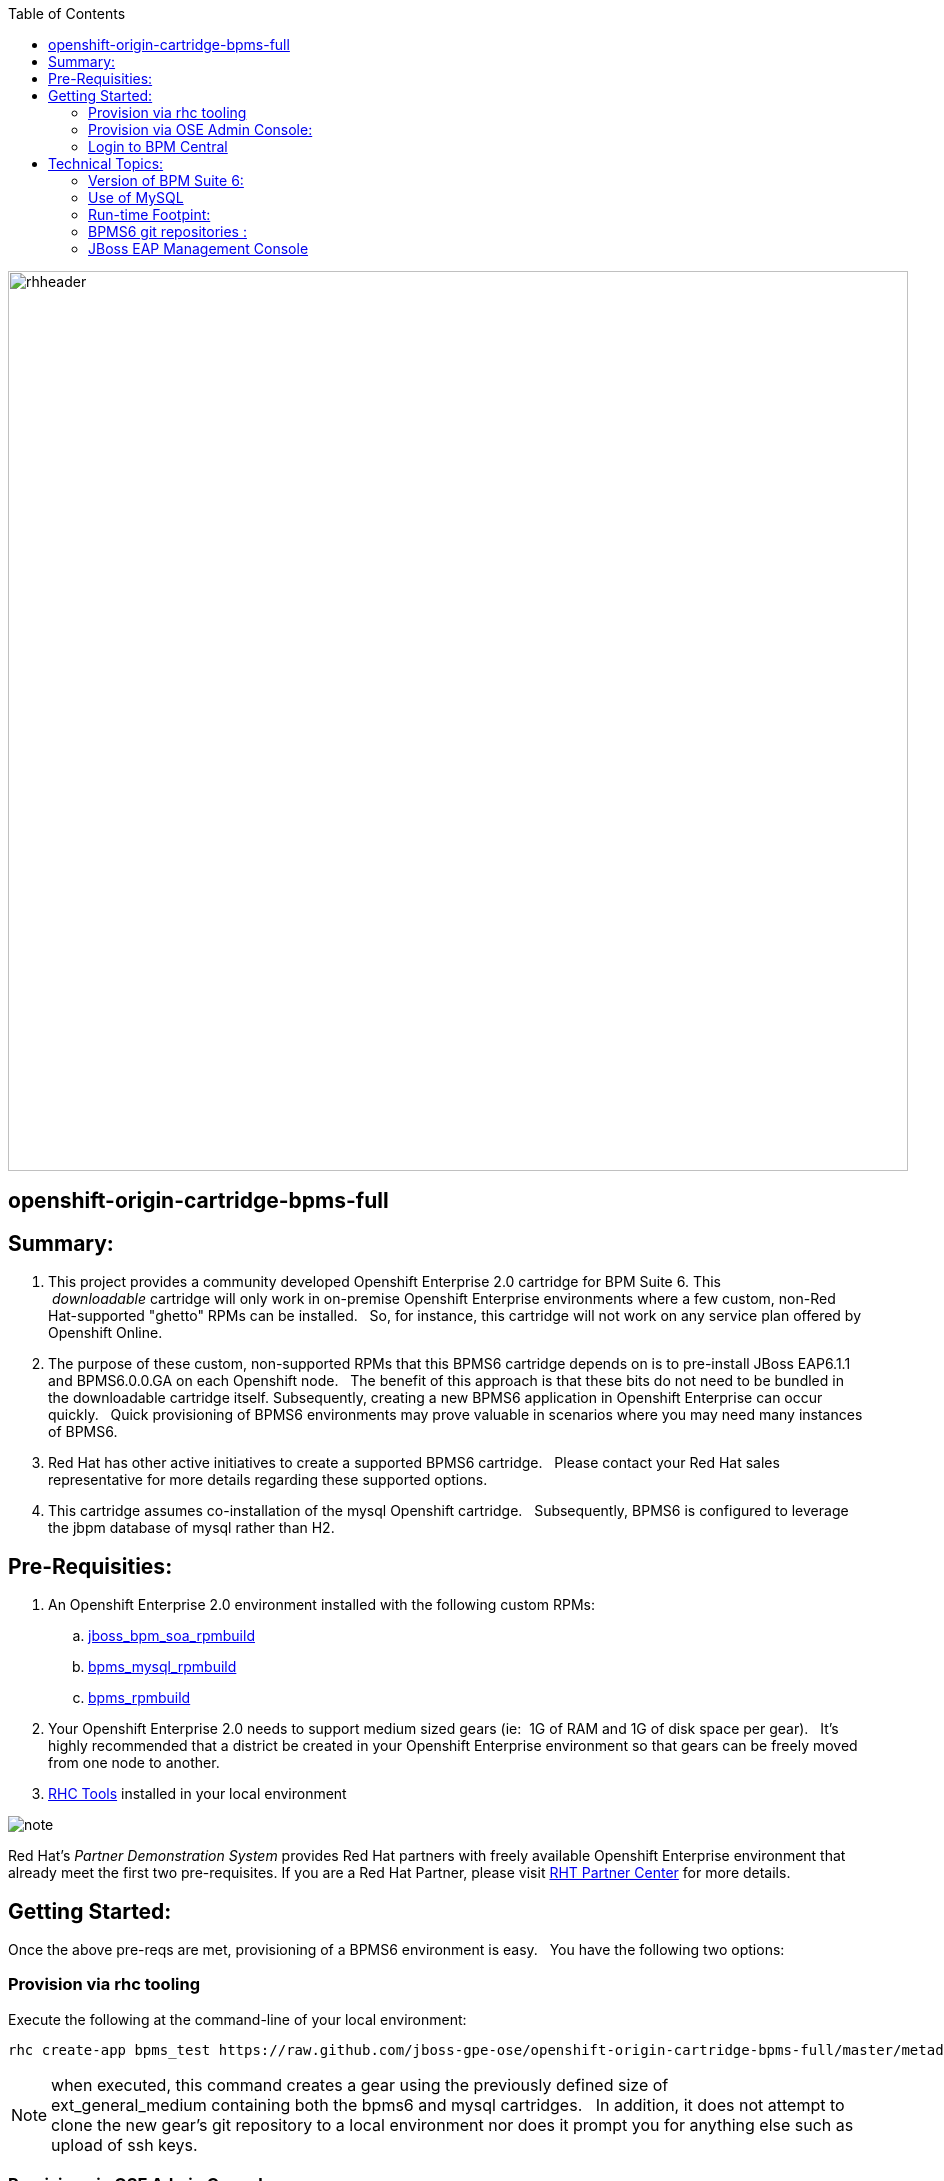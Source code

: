 :data-uri:
:toc2:
:jbossbpmsoarpmbuild: link:https://github.com/jboss-gpe-ose/jboss_bpm_soa_rpmbuild[jboss_bpm_soa_rpmbuild]
:bpmsmysqlrpmbuild}: link:https://github.com/jboss-gpe-ose/mysql_module_rpmbuild[bpms_mysql_rpmbuild]
:bpmsrpmbuild: link:https://github.com/jboss-gpe-ose/bpms_rpmbuild[bpms_rpmbuild]
:rhctools: link:https://access.redhat.com/site/documentation//en-US/OpenShift_Enterprise/2/html/Client_Tools_Installation_Guide/chap-OpenShift_Client_Tools.html[RHC Tools]
:partnercenter: link:https://www.redhat.com/wapps/sfconnector/partner/login.html[RHT Partner Center]

image::images/rhheader.png[width=900]

:numbered!:
[abstract]
== openshift-origin-cartridge-bpms-full

== Summary:

. This project provides a community developed Openshift Enterprise 2.0 cartridge for BPM Suite 6.
This  _downloadable_ cartridge will only work in on-premise Openshift Enterprise environments where a few custom, non-Red Hat-supported "ghetto" RPMs can be installed.  
So, for instance, this cartridge will not work on any service plan offered by Openshift Online.
. The purpose of these custom, non-supported RPMs that this BPMS6 cartridge depends on is to pre-install JBoss EAP6.1.1 and BPMS6.0.0.GA on each Openshift node.  
The benefit of this approach is that these bits do not need to be bundled in the downloadable cartridge itself. 
Subsequently, creating a new BPMS6 application in Openshift Enterprise can occur quickly.  
Quick provisioning of BPMS6 environments may prove valuable in scenarios where you may need many instances of BPMS6.
. Red Hat has other active initiatives to create a supported BPMS6 cartridge.  
Please contact your Red Hat sales representative for more details regarding these supported options.
. This cartridge assumes co-installation of the mysql Openshift cartridge.  
Subsequently, BPMS6 is configured to leverage the jbpm database of mysql rather than H2.

== Pre-Requisities:
. An Openshift Enterprise 2.0 environment installed with the following custom RPMs:
.. {jbossbpmsoarpmbuild}
.. {bpmsmysqlrpmbuild}
.. {bpmsrpmbuild}
. Your Openshift Enterprise 2.0 needs to support medium sized gears (ie:  1G of RAM and 1G of disk space per gear).  
It's highly recommended that a district be created in your Openshift Enterprise environment so that gears can be freely moved from one node to another.
. {rhctools} installed in your local environment

image::images/icons/note.png[]
Red Hat's _Partner Demonstration System_ provides Red Hat partners with freely available Openshift Enterprise environment that already meet the first two pre-requisites.
If you are a Red Hat Partner, please visit {partnercenter} for more details. 

== Getting Started:
Once the above pre-reqs are met, provisioning of a BPMS6 environment is easy.  
You have the following two options:

=== Provision via rhc tooling 

Execute the following at the command-line of your local environment:

-----
rhc create-app bpms_test https://raw.github.com/jboss-gpe-ose/openshift-origin-cartridge-bpms-full/master/metadata/manifest.yml mysql -g mediumplus --no-git --noprompt
-----

[NOTE]
when executed, this command creates a gear using the previously defined size of ext_general_medium containing both the bpms6 and mysql cartridges.  
In addition, it does not attempt to clone the new gear's git repository to a local environment nor does it prompt you for anything else such as upload of ssh keys.

=== Provision via OSE Admin Console:

. Log into the Administrative Console of your Openshift Enterprise environment.
. Navigate to:  Applications --&gt; New Application
. Scroll to the bottom of the page enter the following URL into the Code Anything text box:

-----
https://raw.github.com/jboss-gpe-ose/openshift-origin-cartridge-bpms-full/master/metadata/manifest.yml
-----

. click:  Next

image::images/codeanything.png[]

. Provide the application a name by adding a value in the:  Public URL text box.
. Select the gear type as provided by your Openshift Enterprise environment.  

[NOTE]  should be at minimum a medium sized gear

image::images/createapp.png[]

. Click:  Create Application
. In a short bit, the Admin console will redirect to a page that includes a URL to:  Continue to the application overview page.  Click that URL.
. The next page allows for the addition of a mysql database cartridge to the gear.  Select the Add Mysql 5.1 link.

image::images/addcart.png[]

=== Login to BPM Central
Using the gear info provided by Openshift, you should now be able to point your browser to the following URL to access the BPM Central web application:

http://<openshift_server_address>/business-central

userid / passwd = jboss/brms

== Technical Topics:

=== Version of BPM Suite 6:

 jboss-bpms-6.0.1.GA-redhat-4-deployable-eap6

=== Use of MySQL
An embedded H2 database comes default with BPMS6.  
This BPMS6 cartridge will use that default embedded H2 database unless it detects that a MySQL cartridge has been added to the Openshift application.
In particular, MySQL is used to maintain both JBPM engine and Business Activity Monitoring tables.  
MySQL was selected because in a 'scaled' openshift app, a single mysql database instance could be shared across multiple bpms6 run-time instances.  
Ultimately what's envisioned is a 'BPMS Process Engine' cartridge that would allow for scalable small-gear bpms6 process engine apps that share a single mysql database.
A "BPMS Process Engine" cartridge has not been completed yet but work is in progress.

[NOTE]
A future version of this cartridge will allow for selection of various supported RDBMSs rather than being hard-coded to use mysql.

=== Run-time Footpint:
An Openshift app provisioned with this cartridge will have about a 600+MB heap footprint.  
Thus, at a minimum, a medium-sized Openshift gear is required.  
It has been demonstrated however that a customized BPMS environment that only includes the process engine (ie:  no business-central or dashbuilder) has a run-time heap footprint of about 350MB.  
This "BPM Process Engine" app fits comfortably in an Openshift small gear.

=== BPMS6 git repositories :
Embedded in the BPMS6 business-central web app is both a read-only git-protocol daemon as well as a read-write ssh based daemon to allow for interaction with its git repositories from remote clients.  
This functionality is described nicely in Eric Shabell's post.
The hurdles with these daemons in openshift are  two-fold:

* odd problem where ssh daemons from 2 or more  BPMS gears installed on same OSE node conflict with each-other (BindException:  Address already in use).
** this is after explicitly instructing the SSH daemons to bind to different IP addresses.
** For now i just have the ssh and git daemons disabled in the bpms6 cartridge.  This needs to be investigated further.
*  port 8001 (for ssh) and 9418 (for git protocol) are non-standard Openshift ports.
** assuming the BindException problem described previously is resolved, a user of this cartridge will need to set-up port-forwarding of these ports.

Subsequently, the only current mechanism to interact with the biz-central git repository in an Openshift environment provisioned with this cartridge is to do so directly, ie:  via the bare git repositories found in the .niogit directory.  
Yes, i know this approach is not recommended by the bpms6 engineering team.  
However, this approach works fine and does utilize standard git tools and work-flow.
This cartridge sets the org.uberfire.nio.git.dir system property to:  $OPENSHIFT_DATA_DIR/bpmsGit.
Read-write access to the bare git repos in this directory is available via the standard port 22 ssh daemon provided by the Openshift gear (subsequently:  no port-forwarding required).
ie:  cloning of an existing, remote, Openshift-hosted, bare, biz-central, git repo could be as follows from a local client :

-----
git clone 52f17c0325535d0133000058@bpms-gpetraining.itos.redhat.com/~/app-root/data/bpmsGit/.niogit/insurancepolicy.git
-----

After cloning, your now local git-based working project will have a ssh-based reference to this remote biz central bare repo.
Read/write access is provided to your client via the standard RSA public-key authentication that occurs with standard port-22 ssh to your Openshift gear.

=== JBoss EAP Management Console
Specific to this cartridge, the JBoss Management Console is available at the following URL with-out the need for port-forwarding:

-----
http://<openshift_server_address>/console
-----
